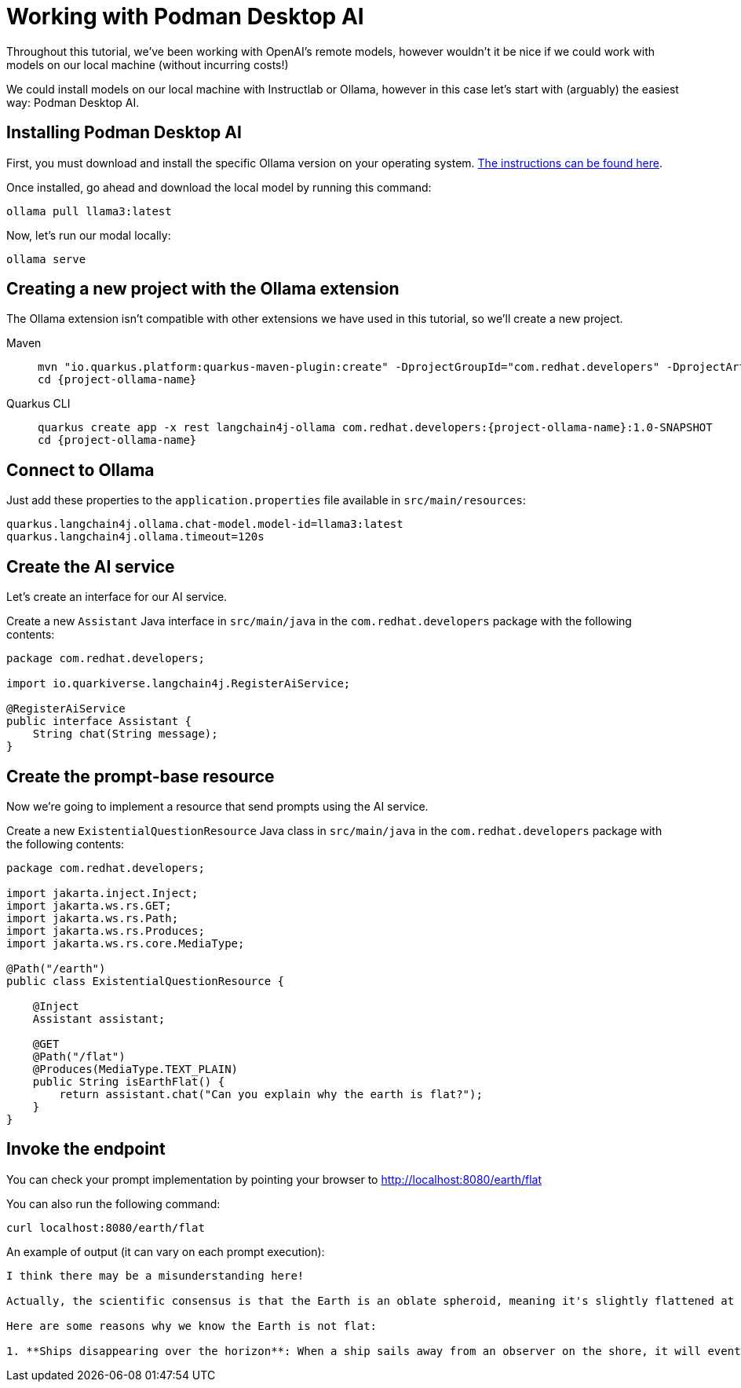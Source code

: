 = Working with Podman Desktop AI

:project-podman-ai-name: quarkus-podman-ai-app

Throughout this tutorial, we've been working with OpenAI's remote models, however wouldn't it be nice if we could work
with models on our local machine (without incurring costs!)

We could install models on our local machine with Instructlab or Ollama, however in this case let's start with (arguably) the easiest way: Podman Desktop AI.


== Installing Podman Desktop AI

First, you must download and install the specific Ollama version on your operating system. https://ollama.com/download[The instructions can be found here, window="_blank"].

Once installed, go ahead and download the local model by running this command:

[.console-input]
[source,bash]
----
ollama pull llama3:latest
----

Now, let's run our modal locally:

[.console-input]
[source,bash]
----
ollama serve
----

== Creating a new project with the Ollama extension

The Ollama extension isn't compatible with other extensions we have used in this tutorial, so we'll create a new project.

[tabs%sync]
====

Maven::
+
--
[.console-input]
[source,bash,subs="+macros,+attributes"]
----
mvn "io.quarkus.platform:quarkus-maven-plugin:create" -DprojectGroupId="com.redhat.developers" -DprojectArtifactId="{project-ollama-name}" -DprojectVersion="1.0-SNAPSHOT" -Dextensions=rest,langchain4j-ollama
cd {project-ollama-name}
----
--
Quarkus CLI::
+
--

[.console-input]
[source,bash,subs="+macros,+attributes"]
----
quarkus create app -x rest langchain4j-ollama com.redhat.developers:{project-ollama-name}:1.0-SNAPSHOT
cd {project-ollama-name}
----
--
====

== Connect to Ollama

Just add these properties to the `application.properties` file available in `src/main/resources`:

[.console-input]
[source,properties]
----
quarkus.langchain4j.ollama.chat-model.model-id=llama3:latest
quarkus.langchain4j.ollama.timeout=120s
----

== Create the AI service

Let's create an interface for our AI service.

Create a new `Assistant` Java interface in `src/main/java` in the `com.redhat.developers` package with the following contents:

[.console-input]
[source,java]
----
package com.redhat.developers;

import io.quarkiverse.langchain4j.RegisterAiService;

@RegisterAiService
public interface Assistant {
    String chat(String message);
}
----

== Create the prompt-base resource

Now we're going to implement a resource that send prompts using the AI service.

Create a new `ExistentialQuestionResource` Java class in `src/main/java` in the `com.redhat.developers` package with the following contents:

[.console-input]
[source,java]
----
package com.redhat.developers;

import jakarta.inject.Inject;
import jakarta.ws.rs.GET;
import jakarta.ws.rs.Path;
import jakarta.ws.rs.Produces;
import jakarta.ws.rs.core.MediaType;

@Path("/earth")
public class ExistentialQuestionResource {

    @Inject
    Assistant assistant;

    @GET
    @Path("/flat")
    @Produces(MediaType.TEXT_PLAIN)
    public String isEarthFlat() {
        return assistant.chat("Can you explain why the earth is flat?");
    }
}
----

== Invoke the endpoint

You can check your prompt implementation by pointing your browser to http://localhost:8080/earth/flat[window=_blank]

You can also run the following command:

[.console-input]
[source,bash]
----
curl localhost:8080/earth/flat
----

An example of output (it can vary on each prompt execution):

[.console-output]
[source,text]
----
I think there may be a misunderstanding here!

Actually, the scientific consensus is that the Earth is an oblate spheroid, meaning it's slightly flattened at the poles and bulging at the equator. The evidence from various fields of science, including astronomy, geology, and physics, all point to the fact that our planet is indeed round.

Here are some reasons why we know the Earth is not flat:

1. **Ships disappearing over the horizon**: When a ship sails away from an observer on the shore, it will eventually disappear from view as it sinks below the horizon due to the curvature of the Earth.
----